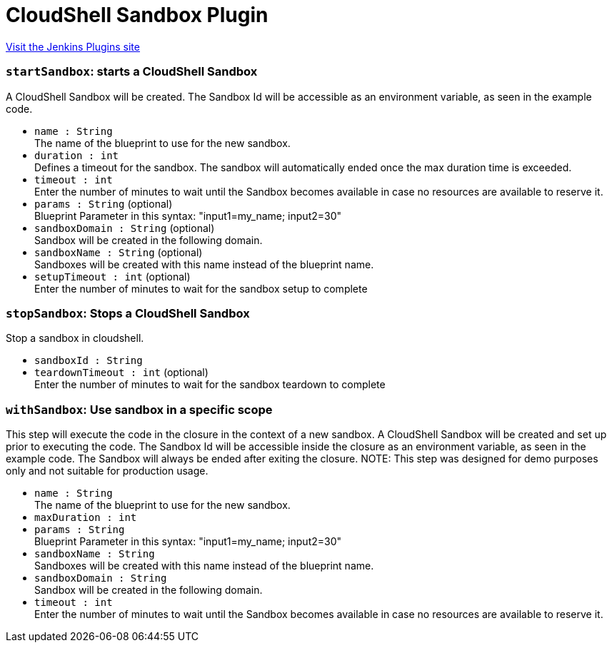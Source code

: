 = CloudShell Sandbox Plugin
:page-layout: pipelinesteps

:notitle:
:description:
:author:
:email: jenkinsci-users@googlegroups.com
:sectanchors:
:toc: left
:compat-mode!:


++++
<a href="https://plugins.jenkins.io/cloudshell-sandbox">Visit the Jenkins Plugins site</a>
++++


=== `startSandbox`: starts a CloudShell Sandbox
++++
<div><div>
 A CloudShell Sandbox will be created. The Sandbox Id will be accessible as an environment variable, as seen in the example code.
</div></div>
<ul><li><code>name : String</code>
<div><div>
 The name of the blueprint to use for the new sandbox.
</div></div>

</li>
<li><code>duration : int</code>
<div><div>
 Defines a timeout for the sandbox. The sandbox will automatically ended once the max duration time is exceeded.
</div></div>

</li>
<li><code>timeout : int</code>
<div><div>
 Enter the number of minutes to wait until the Sandbox becomes available in case no resources are available to reserve it.
</div></div>

</li>
<li><code>params : String</code> (optional)
<div><div>
 Blueprint Parameter in this syntax: "input1=my_name; input2=30"
</div></div>

</li>
<li><code>sandboxDomain : String</code> (optional)
<div><div>
 Sandbox will be created in the following domain.
</div></div>

</li>
<li><code>sandboxName : String</code> (optional)
<div><div>
 Sandboxes will be created with this name instead of the blueprint name.
</div></div>

</li>
<li><code>setupTimeout : int</code> (optional)
<div><div>
 Enter the number of minutes to wait for the sandbox setup to complete
</div></div>

</li>
</ul>


++++
=== `stopSandbox`: Stops a CloudShell Sandbox
++++
<div><div>
 Stop a sandbox in cloudshell.
</div></div>
<ul><li><code>sandboxId : String</code>
</li>
<li><code>teardownTimeout : int</code> (optional)
<div><div>
 Enter the number of minutes to wait for the sandbox teardown to complete
</div></div>

</li>
</ul>


++++
=== `withSandbox`: Use sandbox in a specific scope
++++
<div><div>
 This step will execute the code in the closure in the context of a new sandbox. A CloudShell Sandbox will be created and set up prior to executing the code. The Sandbox Id will be accessible inside the closure as an environment variable, as seen in the example code. The Sandbox will always be ended after exiting the closure. NOTE: This step was designed for demo purposes only and not suitable for production usage.
</div></div>
<ul><li><code>name : String</code>
<div><div>
 The name of the blueprint to use for the new sandbox.
</div></div>

</li>
<li><code>maxDuration : int</code>
</li>
<li><code>params : String</code>
<div><div>
 Blueprint Parameter in this syntax: "input1=my_name; input2=30"
</div></div>

</li>
<li><code>sandboxName : String</code>
<div><div>
 Sandboxes will be created with this name instead of the blueprint name.
</div></div>

</li>
<li><code>sandboxDomain : String</code>
<div><div>
 Sandbox will be created in the following domain.
</div></div>

</li>
<li><code>timeout : int</code>
<div><div>
 Enter the number of minutes to wait until the Sandbox becomes available in case no resources are available to reserve it.
</div></div>

</li>
</ul>


++++
